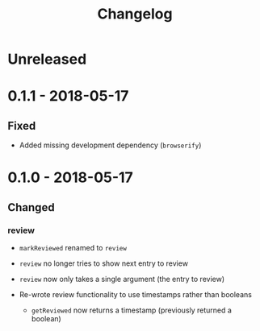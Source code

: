 #+TITLE: Changelog

* Unreleased

* 0.1.1 - 2018-05-17

** Fixed

+ Added missing development dependency (=browserify=)

* 0.1.0 - 2018-05-17

** Changed

*** review

+ ~markReviewed~ renamed to ~review~

+ ~review~ no longer tries to show next entry to review

+ ~review~ now only takes a single argument (the entry
  to review)

+ Re-wrote review functionality to use timestamps rather than
  booleans

  + ~getReviewed~ now returns a timestamp (previously returned
    a boolean)
